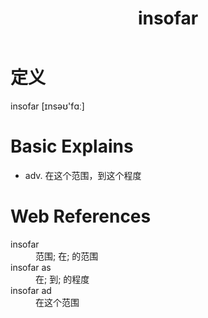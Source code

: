 #+title: insofar
#+roam_tags:英语单词

* 定义
  
insofar [ɪnsəʊ'fɑː]

* Basic Explains
- adv. 在这个范围，到这个程度

* Web References
- insofar :: 范围; 在; 的范围
- insofar as :: 在; 到; 的程度
- insofar ad :: 在这个范围
